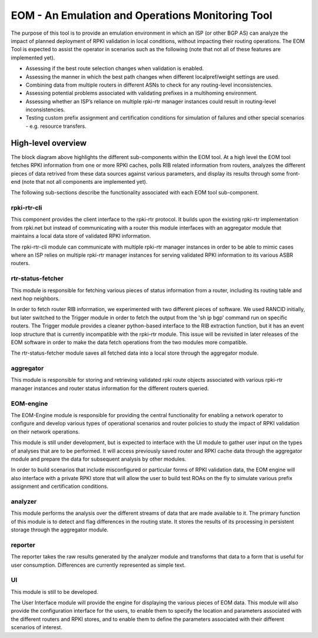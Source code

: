 EOM  - An Emulation and Operations Monitoring Tool
==================================================

The purpose of this tool is to provide an emulation environment in which
an ISP (or other BGP AS) can analyze the impact of planned deployment of
RPKI validation in local conditions, without impacting their routing
operations. The EOM Tool is expected to assist the operator in scenarios
such as the following (note that not all of these features are
implemented yet).

* Assessing if the best route selection changes when validation is enabled.
* Assessing the manner in which the best path changes when different localpref/weight settings are used.
* Combining data from multiple routers in different ASNs to check for any routing-level inconsistencies.
* Assessing potential problems associated with validating prefixes in a multihoming environment.
* Assessing whether an ISP’s reliance on multiple rpki-rtr manager instances could result in routing-level inconsistencies.
* Testing custom prefix assignment and certification conditions for simulation of failures and other special scenarios - e.g. resource transfers.

High-level overview
-------------------

The block diagram above highlights the different sub-components within
the EOM tool. At a high level the EOM tool fetches RPKI information
from one or more RPKI caches, polls RIB related information from routers,
analyzes the different pieces of data retrived from these data
sources against various parameters, and display its results through some
front-end (note that not all components are implemented yet).

.. image:: /images/EOM-Block-Diag.png
   :height: 500px
   :width: 1000px


The following sub-sections describe the functionality associated with
each EOM tool sub-component.

rpki-rtr-cli
~~~~~~~~~~~~

This component provides the client interface to the rpki-rtr
protocol.  It builds upon the existing rpki-rtr
implementation from rpki.net but instead of communicating with a router
this module interfaces with an aggregator module that maintains a
local data store of validated RPKI information.

The rpki-rtr-cli module can communicate with multiple rpki-rtr manager
instances in order to be able to mimic cases where an ISP relies on
multiple rpki-rtr manager instances for serving validated RPKI
information to its various ASBR routers.

rtr-status-fetcher
~~~~~~~~~~~~~~~~~~

This module is responsible for fetching various pieces of status
information from a router, including its routing table and next hop
neighbors. 

In order to fetch router RIB information, we experimented with two
different pieces of software. We used RANCID initially, but  later
switched to the Trigger module in order to fetch the output from the 'sh
ip bgp' command run on specific routers. The Trigger module provides a
cleaner python-based interface to the RIB extraction function, but it
has an event loop structure that is currently incompatible with the
rpki-rtr module. This issue will be revisited in later releases of the
EOM software in order to make the data fetch operations from the two
modules more compatible.

The rtr-status-fetcher module saves all fetched data into a local store
through the aggregator module. 

aggregator
~~~~~~~~~~

This module is responsible for storing and retrieving validated
rpki route objects associated with various rpki-rtr manager instances
and router status information for the different routers queried.

EOM-engine
~~~~~~~~~~

The EOM-Engine module is responsible for providing the
central functionality for enabling a network operator to configure
and develop various types of operational scenarios and router policies
to study the impact of RPKI validation on their network operations. 

This module is still under development, but is expected to interface
with the UI module to gather user input on the types of analyses that
are to be performed. It will access previously saved router and RPKI
cache data through the aggregator module and prepare the data for
subsequent analysis by other modules.

In order to build scenarios that include misconfigured or particular
forms of RPKI validation data, the EOM engine will also interface with a
private RPKI store that will allow the user to build test ROAs on the
fly to simulate various prefix assignment and certification conditions.

analyzer
~~~~~~~~

This module performs the analysis over the different streams of data
that are made available to it.  The primary function of this module is
to detect and flag differences in the routing state. It stores the
results of its processing in persistent storage through the aggregator
module.

reporter
~~~~~~~~

The reporter takes the raw results generated by the
analyzer module and transforms that data to a form that is useful for
user consumption. Differences are currently represented as simple text.


UI
~~

This module is still to be developed.

The User Interface module will provide the engine for displaying the
various pieces of EOM data. This module will also provide the
configuration interface for the users, to enable them to specify the
location and parameters associated with the different routers and RPKI
stores, and to enable them to define the parameters associated with
their different scenarios of interest.


